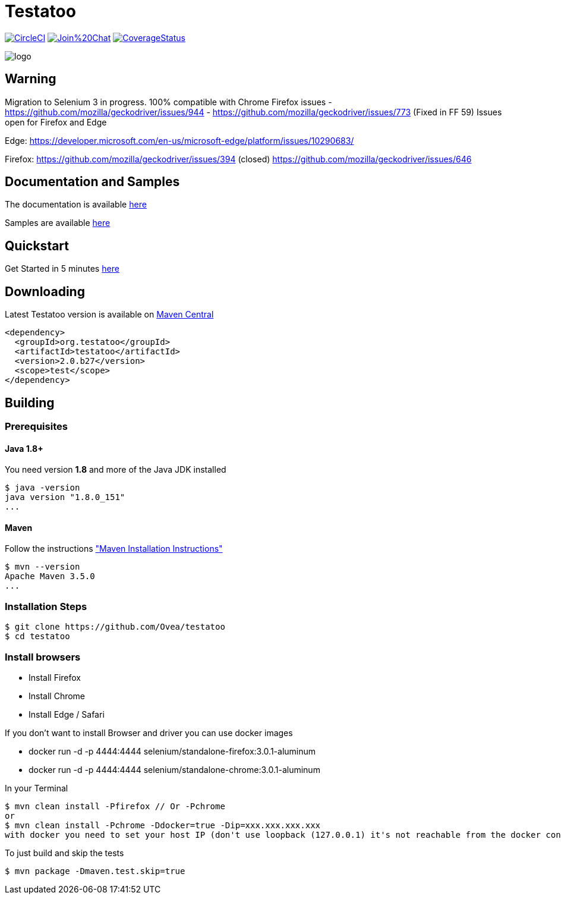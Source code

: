 = Testatoo

:revdate: 01-01-2018
:download-url: http://repo1.maven.org/maven2/org/testatoo/testatoo/
:noheader:

image:https://circleci.com/gh/Ovea/testatoo/tree/master.svg?style=svg["CircleCI", link="https://circleci.com/gh/Ovea/testatoo/tree/master"]
image:https://badges.gitter.im/Join%20Chat.svg[link="https://gitter.im/Ovea/testatoo?utm_source=badge&utm_medium=badge&utm_campaign=pr-badge&utm_content=badge"]
https://coveralls.io/github/Ovea/testatoo?branch=master[image:https://coveralls.io/repos/Ovea/testatoo/badge.svg?branch=master&service=github[CoverageStatus]]

[.left.text-left]
image::https://github.com/Ovea/testatoo/blob/master/src/main/asciidoc/images/logo.jpg[]

== Warning
Migration to Selenium 3 in progress.
100% compatible with Chrome
Firefox issues
 - https://github.com/mozilla/geckodriver/issues/944
 - https://github.com/mozilla/geckodriver/issues/773 (Fixed in FF 59)
Issues open for Firefox and Edge

Edge:
https://developer.microsoft.com/en-us/microsoft-edge/platform/issues/10290683/

Firefox:
https://github.com/mozilla/geckodriver/issues/394 (closed)
https://github.com/mozilla/geckodriver/issues/646

== Documentation and Samples

The documentation is available http://www.testatoo.org/documentation.html[here]

Samples are available https://github.com/Ovea/testatoo-sample[here]

== Quickstart

Get Started in 5 minutes http://www.testatoo.org/get-started.html[here]

== Downloading

Latest Testatoo version is available on {download-url}[Maven Central]

    <dependency>
      <groupId>org.testatoo</groupId>
      <artifactId>testatoo</artifactId>
      <version>2.0.b27</version>
      <scope>test</scope>
    </dependency>

== Building

=== Prerequisites

==== Java 1.8+

You need version **1.8** and more of the Java JDK installed

    $ java -version
    java version "1.8.0_151"
    ...
    
==== Maven

Follow the instructions http://maven.apache.org/download.cgi#Installation["Maven Installation Instructions"]

    $ mvn --version  
    Apache Maven 3.5.0
    ...

=== Installation Steps

    $ git clone https://github.com/Ovea/testatoo
    $ cd testatoo

=== Install browsers
    - Install Firefox
    - Install Chrome
    - Install Edge / Safari

If you don't want to install Browser and driver you can use docker images

    - docker run -d -p 4444:4444 selenium/standalone-firefox:3.0.1-aluminum
    - docker run -d -p 4444:4444 selenium/standalone-chrome:3.0.1-aluminum

In your Terminal

    $ mvn clean install -Pfirefox // Or -Pchrome
    or
    $ mvn clean install -Pchrome -Ddocker=true -Dip=xxx.xxx.xxx.xxx
    with docker you need to set your host IP (don't use loopback (127.0.0.1) it's not reachable from the docker container)

To just build and skip the tests

    $ mvn package -Dmaven.test.skip=true
